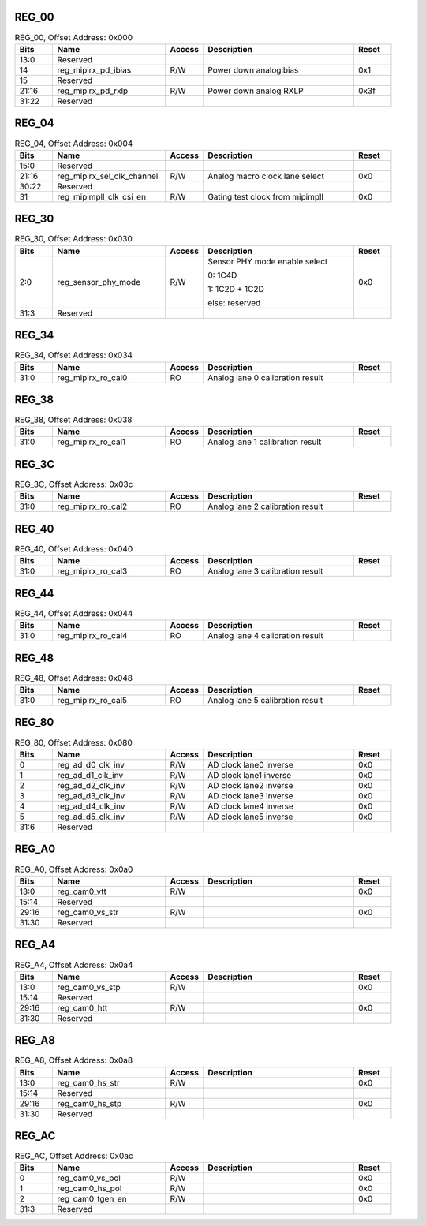 REG_00
||||||

.. _table_mipi_rx_phy_0x0a0d0000_reg_00:
.. table:: REG_00, Offset Address: 0x000
	:widths: 1 3 1 4 1

	+------+----------------------+-------+------------------------+------+
	| Bits | Name                 |Access | Description            |Reset |
	+======+======================+=======+========================+======+
	| 13:0 | Reserved             |       |                        |      |
	+------+----------------------+-------+------------------------+------+
	| 14   | reg_mipirx_pd_ibias  | R/W   | Power down analogibias | 0x1  |
	+------+----------------------+-------+------------------------+------+
	| 15   | Reserved             |       |                        |      |
	+------+----------------------+-------+------------------------+------+
	| 21:16| reg_mipirx_pd_rxlp   | R/W   | Power down analog RXLP | 0x3f |
	+------+----------------------+-------+------------------------+------+
	| 31:22| Reserved             |       |                        |      |
	+------+----------------------+-------+------------------------+------+

REG_04
||||||

.. _table_mipi_rx_phy_0x0a0d0000_reg_04:
.. table:: REG_04, Offset Address: 0x004
	:widths: 1 3 1 4 1

	+------+----------------------+-------+------------------------+------+
	| Bits | Name                 |Access | Description            |Reset |
	+======+======================+=======+========================+======+
	| 15:0 | Reserved             |       |                        |      |
	+------+----------------------+-------+------------------------+------+
	| 21:16| reg_mipirx_sel_clk\  | R/W   | Analog macro clock     | 0x0  |
	|      | _channel             |       | lane select            |      |
	+------+----------------------+-------+------------------------+------+
	| 30:22| Reserved             |       |                        |      |
	+------+----------------------+-------+------------------------+------+
	| 31   | reg_mipimpll_clk\    | R/W   | Gating test clock from | 0x0  |
	|      | _csi_en              |       | mipimpll               |      |
	+------+----------------------+-------+------------------------+------+

REG_30
||||||

.. _table_mipi_rx_phy_0x0a0d0000_reg_30:
.. table:: REG_30, Offset Address: 0x030
	:widths: 1 3 1 4 1

	+------+----------------------+-------+------------------------+------+
	| Bits | Name                 |Access | Description            |Reset |
	+======+======================+=======+========================+======+
	| 2:0  | reg_sensor_phy_mode  | R/W   | Sensor PHY mode enable | 0x0  |
	|      |                      |       | select                 |      |
	|      |                      |       |                        |      |
	|      |                      |       | 0: 1C4D                |      |
	|      |                      |       |                        |      |
	|      |                      |       | 1: 1C2D + 1C2D         |      |
	|      |                      |       |                        |      |
	|      |                      |       | else: reserved         |      |
	+------+----------------------+-------+------------------------+------+
	| 31:3 | Reserved             |       |                        |      |
	+------+----------------------+-------+------------------------+------+

REG_34
||||||

.. _table_mipi_rx_phy_0x0a0d0000_reg_34:
.. table:: REG_34, Offset Address: 0x034
	:widths: 1 3 1 4 1

	+------+----------------------+-------+------------------------+------+
	| Bits | Name                 |Access | Description            |Reset |
	+======+======================+=======+========================+======+
	| 31:0 | reg_mipirx_ro_cal0   | RO    | Analog lane 0          |      |
	|      |                      |       | calibration result     |      |
	+------+----------------------+-------+------------------------+------+

REG_38
||||||

.. _table_mipi_rx_phy_0x0a0d0000_reg_38:
.. table:: REG_38, Offset Address: 0x038
	:widths: 1 3 1 4 1

	+------+----------------------+-------+------------------------+------+
	| Bits | Name                 |Access | Description            |Reset |
	+======+======================+=======+========================+======+
	| 31:0 | reg_mipirx_ro_cal1   | RO    | Analog lane 1          |      |
	|      |                      |       | calibration result     |      |
	+------+----------------------+-------+------------------------+------+

REG_3C
||||||

.. _table_mipi_rx_phy_0x0a0d0000_reg_3c:
.. table:: REG_3C, Offset Address: 0x03c
	:widths: 1 3 1 4 1

	+------+----------------------+-------+------------------------+------+
	| Bits | Name                 |Access | Description            |Reset |
	+======+======================+=======+========================+======+
	| 31:0 | reg_mipirx_ro_cal2   | RO    | Analog lane 2          |      |
	|      |                      |       | calibration result     |      |
	+------+----------------------+-------+------------------------+------+

REG_40
||||||

.. _table_mipi_rx_phy_0x0a0d0000_reg_40:
.. table:: REG_40, Offset Address: 0x040
	:widths: 1 3 1 4 1

	+------+----------------------+-------+------------------------+------+
	| Bits | Name                 |Access | Description            |Reset |
	+======+======================+=======+========================+======+
	| 31:0 | reg_mipirx_ro_cal3   | RO    | Analog lane 3          |      |
	|      |                      |       | calibration result     |      |
	+------+----------------------+-------+------------------------+------+

REG_44
||||||

.. _table_mipi_rx_phy_0x0a0d0000_reg_44:
.. table:: REG_44, Offset Address: 0x044
	:widths: 1 3 1 4 1

	+------+----------------------+-------+------------------------+------+
	| Bits | Name                 |Access | Description            |Reset |
	+======+======================+=======+========================+======+
	| 31:0 | reg_mipirx_ro_cal4   | RO    | Analog lane 4          |      |
	|      |                      |       | calibration result     |      |
	+------+----------------------+-------+------------------------+------+

REG_48
||||||

.. _table_mipi_rx_phy_0x0a0d0000_reg_48:
.. table:: REG_48, Offset Address: 0x048
	:widths: 1 3 1 4 1

	+------+----------------------+-------+------------------------+------+
	| Bits | Name                 |Access | Description            |Reset |
	+======+======================+=======+========================+======+
	| 31:0 | reg_mipirx_ro_cal5   | RO    | Analog lane 5          |      |
	|      |                      |       | calibration result     |      |
	+------+----------------------+-------+------------------------+------+

REG_80
||||||

.. _table_mipi_rx_phy_0x0a0d0000_reg_80:
.. table:: REG_80, Offset Address: 0x080
	:widths: 1 3 1 4 1

	+------+----------------------+-------+------------------------+------+
	| Bits | Name                 |Access | Description            |Reset |
	+======+======================+=======+========================+======+
	| 0    | reg_ad_d0_clk_inv    | R/W   | AD clock lane0 inverse | 0x0  |
	+------+----------------------+-------+------------------------+------+
	| 1    | reg_ad_d1_clk_inv    | R/W   | AD clock lane1 inverse | 0x0  |
	+------+----------------------+-------+------------------------+------+
	| 2    | reg_ad_d2_clk_inv    | R/W   | AD clock lane2 inverse | 0x0  |
	+------+----------------------+-------+------------------------+------+
	| 3    | reg_ad_d3_clk_inv    | R/W   | AD clock lane3 inverse | 0x0  |
	+------+----------------------+-------+------------------------+------+
	| 4    | reg_ad_d4_clk_inv    | R/W   | AD clock lane4 inverse | 0x0  |
	+------+----------------------+-------+------------------------+------+
	| 5    | reg_ad_d5_clk_inv    | R/W   | AD clock lane5 inverse | 0x0  |
	+------+----------------------+-------+------------------------+------+
	| 31:6 | Reserved             |       |                        |      |
	+------+----------------------+-------+------------------------+------+

REG_A0
||||||

.. _table_mipi_rx_phy_0x0a0d0000_reg_a0:
.. table:: REG_A0, Offset Address: 0x0a0
	:widths: 1 3 1 4 1

	+------+----------------------+-------+------------------------+------+
	| Bits | Name                 |Access | Description            |Reset |
	+======+======================+=======+========================+======+
	| 13:0 | reg_cam0_vtt         | R/W   |                        | 0x0  |
	+------+----------------------+-------+------------------------+------+
	| 15:14| Reserved             |       |                        |      |
	+------+----------------------+-------+------------------------+------+
	| 29:16| reg_cam0_vs_str      | R/W   |                        | 0x0  |
	+------+----------------------+-------+------------------------+------+
	| 31:30| Reserved             |       |                        |      |
	+------+----------------------+-------+------------------------+------+

REG_A4
||||||

.. _table_mipi_rx_phy_0x0a0d0000_reg_a4:
.. table:: REG_A4, Offset Address: 0x0a4
	:widths: 1 3 1 4 1

	+------+----------------------+-------+------------------------+------+
	| Bits | Name                 |Access | Description            |Reset |
	+======+======================+=======+========================+======+
	| 13:0 | reg_cam0_vs_stp      | R/W   |                        | 0x0  |
	+------+----------------------+-------+------------------------+------+
	| 15:14| Reserved             |       |                        |      |
	+------+----------------------+-------+------------------------+------+
	| 29:16| reg_cam0_htt         | R/W   |                        | 0x0  |
	+------+----------------------+-------+------------------------+------+
	| 31:30| Reserved             |       |                        |      |
	+------+----------------------+-------+------------------------+------+

REG_A8
||||||

.. _table_mipi_rx_phy_0x0a0d0000_reg_a8:
.. table:: REG_A8, Offset Address: 0x0a8
	:widths: 1 3 1 4 1

	+------+----------------------+-------+------------------------+------+
	| Bits | Name                 |Access | Description            |Reset |
	+======+======================+=======+========================+======+
	| 13:0 | reg_cam0_hs_str      | R/W   |                        | 0x0  |
	+------+----------------------+-------+------------------------+------+
	| 15:14| Reserved             |       |                        |      |
	+------+----------------------+-------+------------------------+------+
	| 29:16| reg_cam0_hs_stp      | R/W   |                        | 0x0  |
	+------+----------------------+-------+------------------------+------+
	| 31:30| Reserved             |       |                        |      |
	+------+----------------------+-------+------------------------+------+

REG_AC
||||||

.. _table_mipi_rx_phy_0x0a0d0000_reg_ac:
.. table:: REG_AC, Offset Address: 0x0ac
	:widths: 1 3 1 4 1

	+------+----------------------+-------+------------------------+------+
	| Bits | Name                 |Access | Description            |Reset |
	+======+======================+=======+========================+======+
	| 0    | reg_cam0_vs_pol      | R/W   |                        | 0x0  |
	+------+----------------------+-------+------------------------+------+
	| 1    | reg_cam0_hs_pol      | R/W   |                        | 0x0  |
	+------+----------------------+-------+------------------------+------+
	| 2    | reg_cam0_tgen_en     | R/W   |                        | 0x0  |
	+------+----------------------+-------+------------------------+------+
	| 31:3 | Reserved             |       |                        |      |
	+------+----------------------+-------+------------------------+------+
